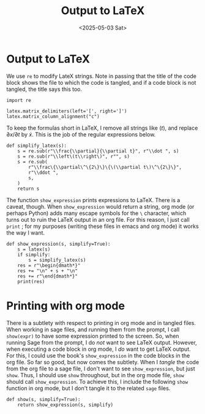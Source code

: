 #+TITLE: Output to LaTeX
#+AUTHOR: Nicky
#+date: <2025-05-03 Sat>

#+OPTIONS: toc:nil author:nil date:nil title:t

#+LATEX_CLASS: subfiles
#+LATEX_CLASS_OPTIONS: [sicm_sagemath]

#+PROPERTY: header-args:sage :session output_to_latex :eval never-export :exports code :results none :tangle ../sage/show_expression.sage :dir ../sage/

* Output to LaTeX


We use ~re~ to modify LateX strings.
Note in passing that the title of the code block shows the file to which the code is tangled, and if a code block is not tangled, the title says this too.
#+attr_latex: :options label=../sage/show\_expression.sage
#+begin_src sage :exports code :results none :tangle ../sage/show_expression.sage
import re

latex.matrix_delimiters(left='[', right=']')
latex.matrix_column_alignment("c")
#+end_src

To keep the formulas short in LaTeX, I remove all strings like $(t)$, and replace $\partial x/\partial t$ by $\dot x$.
This is the job of the regular expressions below.

#+attr_latex: :options label=../sage/show\_expression.sage
#+begin_src sage :exports code :results none :tangle ../sage/show_expression.sage
def simplify_latex(s):
    s = re.sub(r"\\frac{\\partial}{\\partial t}", r"\\dot ", s)
    s = re.sub(r"\\left\(t\\right\)", r"", s)
    s = re.sub(
        r"\\frac\{\\partial\^\{2\}\}\{\(\\partial t\)\^\{2\}\}",
        r"\\ddot ",
        s,
    )
    return s
#+end_src

# As Sagemath vectors do not support `orientation' (they are similar to lists and tuples), we print a vector as a column.
# #+begin_src sage :exports code :results none :tangle ../sage/show_expression.sage
# def Latex(s):
#     if isinstance(s, sage.structure.element.Vector):
#         s = latex(s.column())
#     else:
#         s = latex(s)
#     return s
# #+end_src

The function ~show_expression~ prints expressions to LaTeX.
There is a caveat, though.
When ~show_expression~ would return a string, org mode (or perhaps Python) adds many escape symbols for the ~\~ character, which turns out to ruin the LaTeX output in an org file.
For this reason, I just call ~print~ ; for my purposes (writing these files in emacs and org mode) it works the way I want.


#+attr_latex: :options label=../sage/show\_expression.sage
#+begin_src sage :exports code :results none :tangle ../sage/show_expression.sage
def show_expression(s, simplify=True):
    s = latex(s)
    if simplify:
        s = simplify_latex(s)
    res = r"\begin{dmath*}"
    res += "\n" + s + "\n"
    res += r"\end{dmath*}"
    print(res)
#+end_src


* Printing with org mode

There is a subtlety with respect to printing in org mode and in tangled files.
When working in sage files, and running them from the prompt, I call ~show(expr)~ to have some expression printed to the screen.
So, when running Sage from the prompt, I do /not/ want to see LaTeX output.
However, when executing a code block in org mode, I /do/ want to get LaTeX output.
For this, I could use the book's ~show_expression~ in the code blocks in the org file.
So far so good, but now comes the subtlety.
When I /tangle/ the code from the org file to a sage file, I don't want to see ~show_expression~, but just ~show~.
Thus, I should use ~show~ throughout, but in the org mode file, ~show~ should call ~show_expression~.
To achieve this, I include the following ~show~ function in org mode, but I don't tangle it to the related ~sage~ files.

#+attr_latex: :options label=../sage/show\_expression.sage
#+begin_src sage :exports code :results none :tangle ../sage/show_expression.sage
def show(s, simplify=True):
    return show_expression(s, simplify)
#+end_src
